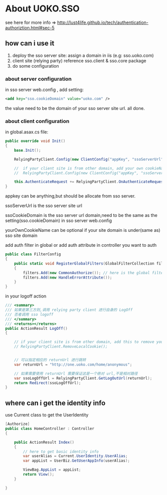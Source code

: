 * About UOKO.SSO

  see here for more info => [[http://lust4life.github.io/tech/authentication-authoriztion.html#sec-5]]

** how can i use it

   1. deploy the sso server site: assign a domain in iis (e.g: sso.uoko.com)
   2. client site (relying party) reference sso.client & sso.core package
   3. do some configuration

*** about server configuration

    in sso server web.config , add setting:

    #+BEGIN_SRC xml
      <add key="sso.cookieDomain" value="uoko.com" />
    #+END_SRC

    the value need to be the domain of your sso server site url. all done.

*** about client configuration

    in global.asax.cs file:

    #+BEGIN_SRC csharp
      public override void Init()
      {
          base.Init();

          RelyingPartyClient.Config(new ClientConfig("appKey", "ssoServerUrl", "ssoCookieDomain"));

          //  if your client site is from other domain, add your own cookieName to config
          //  RelyingPartyClient.Config(new ClientConfig("appKey", "ssoServerUrl", "ssoCookieDomain","yourOwnCookieName"));

          this.AuthenticateRequest += RelyingPartyClient.OnAuthenticateRequest;
      }
    #+END_SRC

    appkey can be anything,but should be allocate from sso server.

    ssoServerUrl is the sso server site url

    ssoCookieDomain is the sso server url domain,need to be the same as the setting(sso.cookieDomain) in sso server web.config

    yourOwnCookieName can be optional if your site domain is under(same as) sso site domain


    add auth filter in global or add auth attribute in controller you want to auth

    #+BEGIN_SRC csharp
      public class FilterConfig
      {
          public static void RegisterGlobalFilters(GlobalFilterCollection filters)
          {
              filters.Add(new CommonAuthorize()); // here is the global filter for authorize
              filters.Add(new HandleErrorAttribute());
          }
      }
    #+END_SRC

    in your logoff action

    #+BEGIN_SRC csharp
         /// <summary>
         /// 如果是第三方则,调用 relying party client 进行自身的 LogOff
         /// 否者调用 sso logoff
         /// </summary>
         /// <returns></returns>
         public ActionResult LogOff()
         {

             // if your client site is from other domain, add this to remove your local cookie
             // RelyingPartyClient.RemoveLocalCookie();


             // 可以指定相应的 returnUrl 进行跳转
             var returnUrl = "http://one.uoko.com/home/anonymous";

             // 如果需要使用 returnUrl 需要保证这是一个绝对 url,不是相对路径
             var ssoLogOffUrl = RelyingPartyClient.GetLogOutUrl(returnUrl);
             return Redirect(ssoLogOffUrl);
         }
    #+END_SRC


** where can i get the identity info

   use Current class to get the UserIdentity

   #+BEGIN_SRC csharp
     [Authorize]
     public class HomeController : Controller
     {

         public ActionResult Index()
         {
             // here to get basic identity info
             var userAlias = Current.UserIdentity.UserAlias;
             var appList = UserBiz.GetUserAppInfo(userAlias);

             ViewBag.AppList = appList;
             return View();
         }

     }
   #+END_SRC
